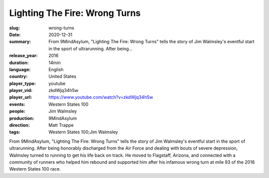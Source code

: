 Lighting The Fire: Wrong Turns
##############################

:slug: wrong-turns
:date: 2020-12-31
:summary: From 9MindAsylum, "Lighting The Fire: Wrong Turns" tells the story of Jim Walmsley's eventful start in the sport of ultrarunning. After being...
:release_year: 2016
:duration: 14min
:language: English
:country: United States
:player_type: youtube
:player_vid: zkdWjq34h5w
:player_url: https://www.youtube.com/watch?v=zkdWjq34h5w
:events: Western States 100
:people: Jim Walmsley
:production: 9MindAsylum
:direction: Matt Trappe
:tags: Western States 100;Jim Walmsley

From 9MindAsylum, "Lighting The Fire: Wrong Turns" tells the story of Jim Walmsley's eventful start in the sport of ultrarunning. After being honorably discharged from the Air Force and dealing with bouts of severe depression, Walmsley turned to running to get his life back on track. He moved to Flagstaff, Arizona, and connected with a community of runners who helped him rebound and supported him after his infamous wrong turn at mile 93 of the 2016 Western States 100 race.
